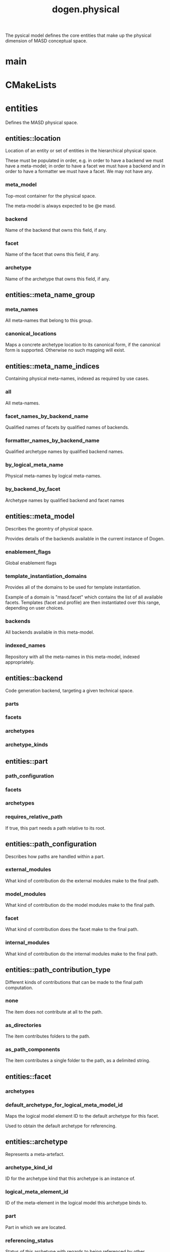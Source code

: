 #+title: dogen.physical
#+options: <:nil c:nil todo:nil ^:nil d:nil date:nil author:nil
:PROPERTIES:
:masd.injection.dia.comment: true
:masd.injection.model_modules: dogen.physical
:masd.injection.input_technical_space: cpp
:masd.injection.reference: cpp.builtins
:masd.injection.reference: cpp.std
:masd.injection.reference: cpp.boost
:masd.injection.reference: dogen.tracing
:masd.injection.reference: dogen.variability
:masd.injection.reference: dogen
:masd.injection.reference: masd
:masd.injection.reference: masd.variability
:masd.injection.reference: dogen.profiles
:masd.variability.profile: dogen.profiles.base.default_profile
:END:

The pysical model defines the core entities that make up the
physical dimension of MASD conceptual space.

* main
:PROPERTIES:
:masd.injection.stereotypes: masd::entry_point, dogen::untypable
:END:
* CMakeLists
:PROPERTIES:
:masd.injection.stereotypes: masd::build::cmakelists, dogen::handcrafted::cmake
:END:
* entities
:PROPERTIES:
:masd.injection.dia.comment: true
:END:

Defines the MASD physical space.

** entities::location
Location of an entity or set of entities in the hierarchical physical space.

These must be populated in order, e.g. in order to have a backend we must have a
meta-model; in order to have a facet we must have a backend and in order to have a
formatter we must have a facet. We may not have any.

*** meta_model
:PROPERTIES:
:masd.injection.type: std::string
:END:

Top-most container for the physical space.

The meta-model is always expected to be  @e masd.

*** backend
:PROPERTIES:
:masd.injection.type: std::string
:END:

Name of the backend that owns this field, if any.

*** facet
:PROPERTIES:
:masd.injection.type: std::string
:END:

Name of the facet that owns this field, if any.

*** archetype
:PROPERTIES:
:masd.injection.type: std::string
:END:

Name of the archetype that owns this field, if any.

** entities::meta_name_group
*** meta_names
:PROPERTIES:
:masd.injection.type: std::list<meta_name>
:END:

All meta-names that belong to this group.

*** canonical_locations
:PROPERTIES:
:masd.injection.type: std::unordered_map<std::string, std::string>
:END:

Maps a concrete archetype location to its canonical form, if the canonical
form is supported. Otherwise no such mapping will exist.

** entities::meta_name_indices
Containing physical meta-names, indexed as required by use cases.

*** all
:PROPERTIES:
:masd.injection.type: std::list<meta_name>
:END:

All meta-names.

*** facet_names_by_backend_name
:PROPERTIES:
:masd.injection.type: std::unordered_map<std::string, std::unordered_set<std::string>>
:END:

Qualified names of facets by qualified names of backends.

*** formatter_names_by_backend_name
:PROPERTIES:
:masd.injection.type: std::unordered_map<std::string, std::unordered_set<std::string>>
:END:

Qualified archetype names by qualified backend names.

*** by_logical_meta_name
:PROPERTIES:
:masd.injection.type: std::unordered_map<std::string, meta_name_group>
:END:

Physical meta-names by logical meta-names.

*** by_backend_by_facet
:PROPERTIES:
:masd.injection.type: std::unordered_map<std::string, std::unordered_map<std::string, std::list<std::string>>>
:END:

Archetype names by qualified backend and facet names

** entities::meta_model
:PROPERTIES:
:masd.injection.stereotypes: ContainingMetaElement
:END:

Describes the geomtry of physical space.

Provides details of the backends available in the current instance of Dogen.

*** enablement_flags
:PROPERTIES:
:masd.injection.type: std::unordered_map<std::string, enablement_flags>
:END:

Global enablement flags

*** template_instantiation_domains
:PROPERTIES:
:masd.injection.type: std::unordered_map<std::string, std::vector<std::string>>
:END:

Provides all of the domains to be used for template instantiation.

Example of a domain is "masd.facet" which contains the list of all available facets.
Templates (facet and profile) are then instantiated over this range, depending on
user choices.

*** backends
:PROPERTIES:
:masd.injection.type: std::list<backend>
:END:

All backends available in this meta-model.

*** indexed_names
:PROPERTIES:
:masd.injection.type: meta_name_indices
:END:

Repository with all the meta-names in this meta-model, indexed appropriately.

** entities::backend
:PROPERTIES:
:masd.injection.stereotypes: ContainingMetaElement
:END:

Code generation backend, targeting a given technical space.

*** parts
:PROPERTIES:
:masd.injection.type: std::unordered_map<std::string, part>
:END:
*** facets
:PROPERTIES:
:masd.injection.type: std::unordered_map<std::string, facet>
:END:
*** archetypes
:PROPERTIES:
:masd.injection.type: std::unordered_map<std::string, archetype>
:END:
*** archetype_kinds
:PROPERTIES:
:masd.injection.type: std::unordered_map<std::string, archetype_kind>
:END:
** entities::part
:PROPERTIES:
:masd.injection.stereotypes: ContainingMetaElement
:END:
*** path_configuration
:PROPERTIES:
:masd.injection.type: path_configuration
:END:
*** facets
:PROPERTIES:
:masd.injection.type: std::unordered_map<std::string, facet>
:END:
*** archetypes
:PROPERTIES:
:masd.injection.type: std::unordered_map<std::string, archetype>
:END:
*** requires_relative_path
:PROPERTIES:
:masd.injection.type: bool
:END:

If true, this part needs a path relative to its root.

** entities::path_configuration
Describes how paths are handled within a part.

*** external_modules
:PROPERTIES:
:masd.injection.type: path_contribution_type
:END:

What kind of contribution do the external modules make to the final path.

*** model_modules
:PROPERTIES:
:masd.injection.type: path_contribution_type
:END:

What kind of contribution do the model modules make to the final path.

*** facet
:PROPERTIES:
:masd.injection.type: path_contribution_type
:END:

What kind of contribution does the facet make to the final path.

*** internal_modules
:PROPERTIES:
:masd.injection.type: path_contribution_type
:END:

What kind of contribution do the internal modules make to the final path.

** entities::path_contribution_type
:PROPERTIES:
:masd.injection.stereotypes: masd::enumeration
:END:

Different kinds of contributions that can be made to the final path computation.

*** none
The item does not contribute at all to the path.

*** as_directories
The item contributes folders to the path.

*** as_path_components
The item contributes a single folder to the path, as a delimited string.

** entities::facet
:PROPERTIES:
:masd.injection.stereotypes: ContainingMetaElement, Postfixable
:END:
*** archetypes
:PROPERTIES:
:masd.injection.type: std::unordered_map<std::string, archetype>
:END:
*** default_archetype_for_logical_meta_model_id
:PROPERTIES:
:masd.injection.type: std::unordered_map<std::string, archetype>
:END:

Maps the logical model element ID to the default archetype for this facet.

Used to obtain the default archetype for referencing.

** entities::archetype
:PROPERTIES:
:masd.injection.stereotypes: MetaElement, Postfixable, Associatable
:END:

Represents a meta-artefact.

*** archetype_kind_id
:PROPERTIES:
:masd.injection.type: std::string
:END:

ID for the archetype kind that this archetype is an instance of.

*** logical_meta_element_id
:PROPERTIES:
:masd.injection.type: std::string
:END:

ID of the meta-element in the logical model this archetype binds to.

*** part
:PROPERTIES:
:masd.injection.type: std::string
:END:

Part in which we are located.

*** referencing_status
:PROPERTIES:
:masd.injection.type: referencing_status
:END:

Status of this archetype with regards to being referenced by other archetypes.

** entities::archetype_kind
:PROPERTIES:
:masd.injection.stereotypes: Describable
:END:
*** id
:PROPERTIES:
:masd.injection.type: std::string
:END:
*** file_extension
:PROPERTIES:
:masd.injection.type: std::string
:END:
** entities::logical_name
Physical representation of a logical name.

*** simple
:PROPERTIES:
:masd.injection.type: std::string
:END:
*** qualified
:PROPERTIES:
:masd.injection.type: std::string
:END:
*** external_modules
:PROPERTIES:
:masd.injection.type: std::list<std::string>
:END:
*** model_modules
:PROPERTIES:
:masd.injection.type: std::list<std::string>
:END:
*** internal_modules
:PROPERTIES:
:masd.injection.type: std::list<std::string>
:END:
** entities::model
:PROPERTIES:
:masd.injection.stereotypes: Element
:END:

Collection of entities representing objects in physical space.

*** technical_space
:PROPERTIES:
:masd.injection.type: std::string
:END:

Primary technical space that this model belongs to.

*** artefacts
:PROPERTIES:
:masd.injection.type: std::list<boost::shared_ptr<artefact>>
:END:

All artefacts that make up this physical model.

*** managed_directories
:PROPERTIES:
:masd.injection.type: std::list<boost::filesystem::path>
:END:
*** outputting_properties
:PROPERTIES:
:masd.injection.type: outputting_properties
:END:
** entities::Describable
:PROPERTIES:
:masd.injection.stereotypes: masd::object_template
:END:
*** description
:PROPERTIES:
:masd.injection.type: std::string
:END:

Human readable description of the entity.

** entities::MetaNameable
:PROPERTIES:
:masd.injection.stereotypes: masd::object_template
:END:

Ability to have a meta-name.

*** meta_name
:PROPERTIES:
:masd.injection.type: meta_name
:END:

Meta-name for this meta-element.

** entities::Labelable
:PROPERTIES:
:masd.injection.stereotypes: masd::object_template
:END:

The ability to attach labels to an element.

*** labels
:PROPERTIES:
:masd.injection.type: std::list<label>
:END:

All labels associated with this element.

** entities::MetaElement
:PROPERTIES:
:masd.injection.parent: entities::Describable, entities::MetaNameable, entities::Labelable
:masd.injection.stereotypes: masd::object_template
:END:
** entities::ContainingMetaElement
:PROPERTIES:
:masd.injection.parent: entities::MetaElement
:masd.injection.stereotypes: masd::object_template
:END:
*** default_directory_name
:PROPERTIES:
:masd.injection.type: std::string
:END:

Default directory name.

*** override_directory_name
:PROPERTIES:
:masd.injection.type: std::string
:END:

Override directory name, if any.

** entities::Postfixable
:PROPERTIES:
:masd.injection.stereotypes: masd::object_template
:END:
*** default_postfix
:PROPERTIES:
:masd.injection.type: std::string
:END:

Default postfix for the element.

*** override_postfix
:PROPERTIES:
:masd.injection.type: std::string
:END:

Overridden postfix, if any.

** entities::artefact
:PROPERTIES:
:masd.injection.stereotypes: Element
:END:

Represents an entity in physical space.

*** content
:PROPERTIES:
:masd.injection.type: std::string
:END:

#+begin_src mustache
Content of the file.

#+end_src
*** enabled
:PROPERTIES:
:masd.injection.type: bool
:END:
*** overwrite
:PROPERTIES:
:masd.injection.type: bool
:END:
*** relative_paths
:PROPERTIES:
:masd.injection.type: std::unordered_map<std::string, boost::filesystem::path>
:END:

Paths relative to the path ID that keys the container.

*** dependencies
:PROPERTIES:
:masd.injection.type: std::vector<boost::filesystem::path>
:END:

Files in the project directory that this file depends on, but which are not generated.

*** unified_diff
:PROPERTIES:
:masd.injection.type: std::string
:END:

Unified diff between the in-memory artefact and the file in the filesystem.

*** operation
:PROPERTIES:
:masd.injection.type: operation
:END:
*** enablement_flags
:PROPERTIES:
:masd.injection.type: enablement_flags
:END:

Local enablement flags.

** entities::Configurable
:PROPERTIES:
:masd.injection.stereotypes: masd::object_template
:END:

Ability to have meta-data associated.

*** configuration
:PROPERTIES:
:masd.injection.type: boost::shared_ptr<variability::entities::configuration>
:END:

Configuration for this element.

** entities::DeterminableOrigin
:PROPERTIES:
:masd.injection.stereotypes: masd::object_template
:END:

Properties related to the origin of the modeling element.

*** origin_sha1_hash
:PROPERTIES:
:masd.injection.type: std::string
:END:

SHA1 hash of the original model that contained the element.

*** logical_name
:PROPERTIES:
:masd.injection.type: logical_name
:END:

Logical model details of the element that originated this physical element.

*** physical_meta_name
:PROPERTIES:
:masd.injection.type: meta_name
:END:

Physical model details of the meta-element that originated this element.

** entities::Nameable
:PROPERTIES:
:masd.injection.stereotypes: masd::object_template
:END:

Ability to have a name.

*** name
:PROPERTIES:
:masd.injection.type: name
:END:

Name of the physical element.

** entities::Element
:PROPERTIES:
:masd.injection.parent: entities::Configurable, entities::DeterminableOrigin, entities::Nameable
:masd.injection.stereotypes: masd::object_template
:END:
** entities::outputting_properties
Properties related to outputting.

*** force_write
:PROPERTIES:
:masd.injection.type: bool
:END:
*** delete_extra_files
:PROPERTIES:
:masd.injection.type: bool
:END:
*** ignore_files_matching_regex
:PROPERTIES:
:masd.injection.type: std::vector<std::string>
:END:
*** delete_empty_directories
:PROPERTIES:
:masd.injection.type: bool
:END:
** entities::operation
Operation to apply to an artefact.

*** type
:PROPERTIES:
:masd.injection.type: operation_type
:END:
*** reason
:PROPERTIES:
:masd.injection.type: operation_reason
:END:
** entities::operation_type
:PROPERTIES:
:masd.cpp.hash.enabled: true
:masd.injection.stereotypes: masd::enumeration
:END:

Operation to perform to a given artefact.

*** create_only
Creates a file from an artefact only if it does not yet exist.

*** write
Unconditionally writes an artefact into file.

*** ignore
Ingores an artefact.

*** remove
Deletes a file.

** entities::operation_reason
:PROPERTIES:
:masd.cpp.hash.enabled: true
:masd.injection.stereotypes: masd::enumeration
:END:

Reasons for performing an operation.

*** newly_generated
Artefact will produce a new generated file.

*** changed_generated
Artefact will produce a changed generated file.

*** unchanged_generated
Generated artefact contents match file contents.

*** already_exists
The file already exists and we we're asked to create only.

*** ignore_generated
User requested artefact to be ignored.

*** force_write
User requested to always write generated artefacts.

*** unexpected
Artefact represents an unexpected file in project.

*** ignore_unexpected
File is unexpected but the user asked us not to delete it.

*** ignore_regex
File is unexpected but the user asked us to ignore it via regexes.

** entities::enablement_flags
*** backend_enabled
:PROPERTIES:
:masd.injection.type: bool
:END:
*** facet_enabled
:PROPERTIES:
:masd.injection.type: bool
:END:
*** facet_overwrite
:PROPERTIES:
:masd.injection.type: bool
:END:
*** archetype_enabled
:PROPERTIES:
:masd.injection.type: bool
:END:
*** archetype_overwrite
:PROPERTIES:
:masd.injection.type: boost::optional<bool>
:END:
** entities::meta_name
Name of an element in physical space.

A name represents a point or a region in physical space. It can only be used by one
physical element. Names can be uniquely identified by their qualified ID.

Name has the following properties: a) two different points or regionsin physical
space cannot have the same name and b) the same point or region in physical space
can only have one and only one name.

*** simple
:PROPERTIES:
:masd.injection.type: std::string
:END:

Simple (non-qualified) name of the physical element at this address.

The simple name must be unique for a given location.

*** qualified
:PROPERTIES:
:masd.injection.type: std::string
:END:

Qualified name for a physical element.

*** location
:PROPERTIES:
:masd.injection.type: location
:END:

Location for a name in physical space.

** entities::name
*** simple
:PROPERTIES:
:masd.injection.type: std::string
:END:

File or directory simple name.

*** qualified
:PROPERTIES:
:masd.injection.type: boost::filesystem::path
:END:

Absolute path to the file or directory.

The qualified name indicates the location in the filesystem where it will be
written or where it was sourced from.

** entities::Associatable
:PROPERTIES:
:masd.injection.stereotypes: masd::object_template
:END:

The meta-element is associated with other meta-elements

*** depends
:PROPERTIES:
:masd.injection.type: std::list<std::string>
:END:

List of meta-elements this meta-element depends upon, if any.

*** generates
:PROPERTIES:
:masd.injection.type: std::list<std::string>
:END:

List of meta-elements this meta-element is used to generate, if any.

*** generated_by
:PROPERTIES:
:masd.injection.type: std::string
:END:

Meta-element used to generate this meta-element, if any.

** entities::model_set
:PROPERTIES:
:masd.injection.stereotypes: Nameable
:END:

Represents a set of related physical models.

*** models
:PROPERTIES:
:masd.injection.type: std::list<model>
:END:

All models that are a member of this set.

** entities::referencing_status
:PROPERTIES:
:masd.injection.stereotypes: masd::enumeration
:END:

Status of a given archetype with regards to referencing by other archetypes.

*** not_relatable
Archertype cannot be legally referenced.

*** referable
Archetype can be referenced by other archetypes using its full name only.

*** facet_default
References to the facet will resolve to this archetype.

** entities::label
A label is a key-value pair that can be used by the processing engine in a flexible way.

*** key
:PROPERTIES:
:masd.injection.type: std::string
:END:

Key of the label.

*** value
:PROPERTIES:
:masd.injection.type: std::string
:END:

Value associated with this label.

* helpers
:PROPERTIES:
:masd.injection.dia.comment: true
:END:

Helpers for the physical model.

** helpers::template_instantiation_domains_factory
:PROPERTIES:
:masd.injection.stereotypes: dogen::handcrafted::typeable
:END:
** helpers::meta_name_index_builder
:PROPERTIES:
:masd.injection.stereotypes: dogen::handcrafted::typeable
:END:
** helpers::building_error
:PROPERTIES:
:masd.injection.stereotypes: masd::exception
:END:

An error occurred while the field factory was building.

** helpers::path_generator
:PROPERTIES:
:masd.injection.stereotypes: dogen::handcrafted::typeable
:END:
** helpers::file_status_collector
:PROPERTIES:
:masd.injection.stereotypes: dogen::handcrafted::typeable
:END:
** helpers::files_by_status
*** unexpected
:PROPERTIES:
:masd.injection.type: std::list<boost::filesystem::path>
:END:
*** ignored
:PROPERTIES:
:masd.injection.type: std::list<boost::filesystem::path>
:END:
** helpers::unified_differ
:PROPERTIES:
:masd.injection.stereotypes: dogen::handcrafted::typeable
:END:
** helpers::meta_name_factory
:PROPERTIES:
:masd.injection.stereotypes: dogen::handcrafted::typeable
:END:
** helpers::meta_name_builder
:PROPERTIES:
:masd.injection.stereotypes: dogen::handcrafted::typeable
:END:
** helpers::qualified_meta_name_builder
:PROPERTIES:
:masd.injection.stereotypes: dogen::handcrafted::typeable
:END:
** helpers::meta_name_validator
:PROPERTIES:
:masd.injection.stereotypes: dogen::handcrafted::typeable
:END:
** helpers::validation_error
:PROPERTIES:
:masd.injection.stereotypes: masd::exception
:END:

An error occurred during validation.

** helpers::meta_model_validator
:PROPERTIES:
:masd.injection.stereotypes: dogen::handcrafted::typeable
:END:
* features
:PROPERTIES:
:masd.injection.dia.comment: true
:END:

Features for the MASD physical model.

** features::facet_features
:PROPERTIES:
:masd.variability.instantiation_domain_name: masd.facet
:masd.injection.stereotypes: masd::variability::feature_template_bundle
:END:

Physical features common to all facets.

*** directory
:PROPERTIES:
:masd.variability.binding_point: global
:masd.variability.default_value_override.cpp.types: "types"
:masd.variability.default_value_override.cpp.hash: "hash"
:masd.variability.default_value_override.cpp.tests: "generated_tests"
:masd.variability.default_value_override.cpp.io: "io"
:masd.variability.default_value_override.cpp.lexical_cast: "lexical_cast"
:masd.variability.default_value_override.cpp.templates: "templates"
:masd.variability.default_value_override.cpp.odb: "odb"
:masd.variability.default_value_override.cpp.test_data: "test_data"
:masd.variability.default_value_override.cpp.serialization: "serialization"
:masd.variability.default_value_override.csharp.types: "Types"
:masd.variability.default_value_override.csharp.io: "Dumpers"
:masd.variability.default_value_override.csharp.test_data: "SequenceGenerators"
:masd.injection.type: masd::variability::text
:masd.injection.value: ""
:END:

Directory in which to place this facet.

*** postfix
:PROPERTIES:
:masd.variability.binding_point: global
:masd.variability.default_value_override.cpp.tests: "tests"
:masd.variability.default_value_override.cpp.hash: "hash"
:masd.variability.default_value_override.cpp.lexical_cast: "lc"
:masd.variability.default_value_override.cpp.io: "io"
:masd.variability.default_value_override.cpp.odb: "pragmas"
:masd.variability.default_value_override.cpp.test_data: "td"
:masd.variability.default_value_override.cpp.serialization: "ser"
:masd.variability.default_value_override.csharp.io: "Dumper"
:masd.variability.default_value_override.csharp.test_data: "SequenceGenerator"
:masd.injection.type: masd::variability::text
:masd.injection.value: ""
:END:

Postfix to use for all files that belong to this facet.

*** overwrite
:PROPERTIES:
:masd.variability.binding_point: element
:masd.injection.type: masd::variability::boolean
:masd.injection.value: "true"
:END:

If true, the generated files will overwrite existing files.

** features::archetype_features
:PROPERTIES:
:masd.variability.instantiation_domain_name: masd.archetype
:masd.injection.stereotypes: masd::variability::feature_template_bundle
:END:

Features common to all archetypes.

*** postfix
:PROPERTIES:
:masd.variability.binding_point: global
:masd.variability.default_value_override.forward_declarations: "fwd"
:masd.variability.default_value_override.factory: "factory"
:masd.variability.default_value_override.transform: "transform"
:masd.injection.type: masd::variability::text
:masd.injection.value: ""
:END:

Postfix to use for all files that belong to this facet.

*** overwrite
:PROPERTIES:
:masd.variability.binding_point: element
:masd.injection.type: masd::variability::boolean
:masd.injection.value: "true"
:END:

If true, the generated files will overwrite existing files.

** features::initializer
:PROPERTIES:
:masd.injection.stereotypes: masd::variability::initializer
:END:
** features::filesystem
:PROPERTIES:
:masd.variability.default_binding_point: global
:masd.variability.key_prefix: masd.physical
:masd.injection.stereotypes: masd::variability::feature_bundle
:END:

Features related to filesystem operations.

*** force_write
:PROPERTIES:
:masd.injection.type: masd::variability::boolean
:masd.injection.value: "false"
:END:

If true, artefacts are always written to the filesystem.

If false, the system will check to see if writing is needed by performing a binary
diff. If no changes are detected, no writting is performed.

*** delete_extra_files
:PROPERTIES:
:masd.injection.type: masd::variability::boolean
:masd.injection.value: "true"
:END:

If true, any files the code generator is not aware of are deleted.

If you'd like to skip the deletion of certain files, set  "ignore_files_matching_regex" accordingly.

*** ignore_files_matching_regex
:PROPERTIES:
:masd.variability.is_optional: true
:masd.injection.type: masd::variability::text_collection
:END:

Regular expressions to filter files prior to deletion.

Only applicable if "delete_extra_files" is enabled.

*** delete_empty_directories
:PROPERTIES:
:masd.injection.type: masd::variability::boolean
:masd.injection.value: "false"
:END:

If true, all directories without any files will be deleted.

This setting is recursive: if a directory is composed of one or more directories that
are themselves empty, the entire directory tree is deleted.

*** enable_backend_directories
:PROPERTIES:
:masd.injection.type: masd::variability::boolean
:masd.injection.value: "false"
:END:

If true, a directory is created for each technical space targeted.

Note that this setting is only relevant if you are targetting a single output technical
space. If you are targetting more than one, it will automatically be set to true.

** features::enablement
:PROPERTIES:
:masd.variability.default_binding_point: any
:masd.variability.generate_static_configuration: false
:masd.variability.instantiation_domain_name: masd
:masd.injection.stereotypes: masd::variability::feature_template_bundle
:END:

Enablement related properties.

*** enabled
:PROPERTIES:
:masd.injection.type: masd::variability::boolean
:masd.injection.value: "true"
:END:

If true, decorations are enabled on this modeling element.

** features::formatting
:PROPERTIES:
:masd.variability.default_binding_point: any
:masd.variability.instantiation_domain_name: masd.archetype
:masd.injection.stereotypes: masd::variability::feature_template_bundle
:END:

Features related to formatting.

*** formatting_style
:PROPERTIES:
:masd.injection.type: masd::variability::text
:END:

Style of formatting to use for this archetype.

*** formatting_input
:PROPERTIES:
:masd.injection.type: masd::variability::text
:END:

If the formatting style requires a template, the name of the template to use.

* transforms
:PROPERTIES:
:masd.injection.dia.comment: true
:END:

Contains all of the transforms needed to produce
models and meta-models for the physical model.

** transforms::context
:PROPERTIES:
:masd.cpp.types.class_forward_declarations.enabled: true
:masd.injection.stereotypes: dogen::typeable, dogen::pretty_printable
:END:
*** diffing_configuration
:PROPERTIES:
:masd.injection.type: boost::optional<diffing_configuration>
:END:
*** reporting_configuration
:PROPERTIES:
:masd.injection.type: boost::optional<reporting_configuration>
:END:
*** dry_run_mode_enabled
:PROPERTIES:
:masd.injection.type: bool
:END:
*** feature_model
:PROPERTIES:
:masd.injection.type: boost::shared_ptr<variability::entities::feature_model>
:END:
*** tracer
:PROPERTIES:
:masd.injection.type: boost::shared_ptr<tracing::tracer>
:END:
** transforms::transform_exception
:PROPERTIES:
:masd.injection.stereotypes: masd::exception
:END:
** transforms::file_generation_chain
:PROPERTIES:
:masd.injection.stereotypes: dogen::handcrafted::typeable
:END:
** transforms::write_artefacts_transform
:PROPERTIES:
:masd.injection.stereotypes: dogen::handcrafted::typeable
:END:
** transforms::update_outputting_properties_transform
:PROPERTIES:
:masd.injection.stereotypes: dogen::handcrafted::typeable
:END:
** transforms::remove_files_transform
:PROPERTIES:
:masd.injection.stereotypes: dogen::handcrafted::typeable
:END:
** transforms::generate_report_transform
:PROPERTIES:
:masd.injection.stereotypes: dogen::handcrafted::typeable
:END:
** transforms::model_production_chain
:PROPERTIES:
:masd.injection.stereotypes: dogen::handcrafted::typeable
:END:
** transforms::generate_diffs_transform
:PROPERTIES:
:masd.injection.stereotypes: dogen::handcrafted::typeable
:END:
** transforms::gather_external_artefacts_transform
:PROPERTIES:
:masd.injection.stereotypes: dogen::handcrafted::typeable
:END:
** transforms::generate_patch_transform
:PROPERTIES:
:masd.injection.stereotypes: dogen::handcrafted::typeable
:END:
** transforms::mock_content_filler_transform
:PROPERTIES:
:masd.injection.stereotypes: dogen::handcrafted::typeable
:END:
** transforms::operation_transform
:PROPERTIES:
:masd.injection.stereotypes: dogen::handcrafted::typeable
:END:
** transforms::merge_transform
:PROPERTIES:
:masd.injection.stereotypes: dogen::handcrafted::typeable
:END:
** transforms::meta_model_production_chain
:PROPERTIES:
:masd.injection.stereotypes: dogen::handcrafted::typeable
:END:
** transforms::compute_name_indices_transform
:PROPERTIES:
:masd.injection.stereotypes: dogen::handcrafted::typeable
:END:
** transforms::minimal_context
:PROPERTIES:
:masd.injection.stereotypes: dogen::typeable, dogen::pretty_printable
:END:

Smallest possible context required for bootstrapping purposes.

*** tracer
:PROPERTIES:
:masd.injection.type: boost::shared_ptr<tracing::tracer>
:END:
** transforms::meta_model_assembly_transform
:PROPERTIES:
:masd.injection.stereotypes: dogen::handcrafted::typeable
:END:
** transforms::compute_template_instantiation_domains
:PROPERTIES:
:masd.injection.stereotypes: dogen::handcrafted::typeable
:END:
* registrar
:PROPERTIES:
:masd.injection.stereotypes: masd::serialization::type_registrar
:END:
